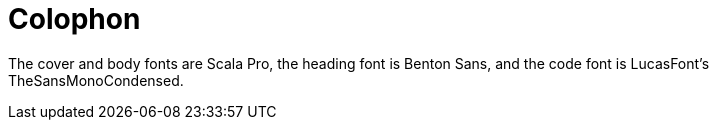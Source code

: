 [colophon]
= Colophon

The cover and body fonts are Scala Pro, the heading font is Benton Sans, and the code font is LucasFont's TheSansMonoCondensed.